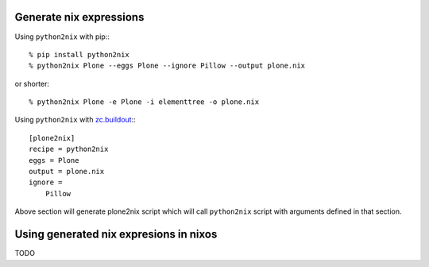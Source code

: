 Generate nix expressions
========================

Using ``python2nix`` with pip:::

    % pip install python2nix
    % python2nix Plone --eggs Plone --ignore Pillow --output plone.nix

or shorter::

    % python2nix Plone -e Plone -i elementtree -o plone.nix


Using ``python2nix`` with `zc.buildout`_:::

    [plone2nix]
    recipe = python2nix
    eggs = Plone
    output = plone.nix
    ignore =
        Pillow

Above section will generate plone2nix script which will call ``python2nix``
script with arguments defined in that section.


Using generated nix expresions in nixos
=======================================

TODO


.. _`zc.buildout`: http://www.buildout.org/
